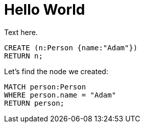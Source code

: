 = Hello World =

Text here.

// console

// hide
// setup
[[init]]
[source,cypher]
----
CREATE (n:Person {name:"Adam"})
RETURN n;
----

////
Adam
1 row
Nodes created: 1
Properties set: 1
////

// table

// graph

Let's find the node we created:

// output
[source,cypher]
----
MATCH person:Person
WHERE person.name = "Adam"
RETURN person;
----

////
Adam
1 row
////

